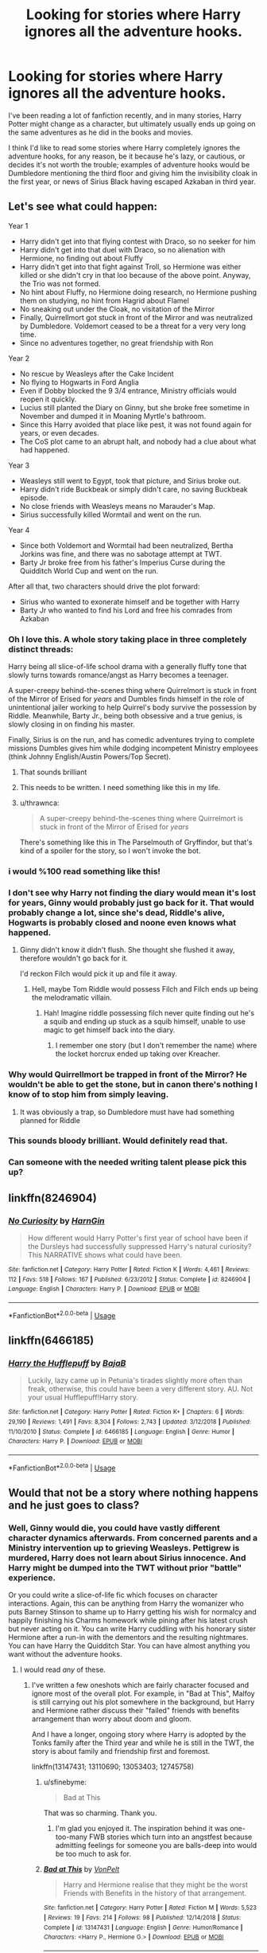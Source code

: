 #+TITLE: Looking for stories where Harry ignores all the adventure hooks.

* Looking for stories where Harry ignores all the adventure hooks.
:PROPERTIES:
:Author: shinshikaizer
:Score: 79
:DateUnix: 1547326419.0
:DateShort: 2019-Jan-13
:FlairText: Request
:END:
I've been reading a lot of fanfiction recently, and in many stories, Harry Potter might change as a character, but ultimately usually ends up going on the same adventures as he did in the books and movies.

I think I'd like to read some stories where Harry completely ignores the adventure hooks, for any reason, be it because he's lazy, or cautious, or decides it's not worth the trouble; examples of adventure hooks would be Dumbledore mentioning the third floor and giving him the invisibility cloak in the first year, or news of Sirius Black having escaped Azkaban in third year.


** Let's see what could happen:

Year 1

- Harry didn't get into that flying contest with Draco, so no seeker for him
- Harry didn't get into that duel with Draco, so no alienation with Hermione, no finding out about Fluffy
- Harry didn't get into that fight against Troll, so Hermione was either killed or she didn't cry in that loo because of the above point. Anyway, the Trio was not formed.
- No hint about Fluffy, no Hermione doing research, no Hermione pushing them on studying, no hint from Hagrid about Flamel
- No sneaking out under the Cloak, no visitation of the Mirror
- Finally, Quirrellmort got stuck in front of the Mirror and was neutralized by Dumbledore. Voldemort ceased to be a threat for a very very long time.
- Since no adventures together, no great friendship with Ron

Year 2

- No rescue by Weasleys after the Cake Incident
- No flying to Hogwarts in Ford Anglia
- Even if Dobby blocked the 9 3/4 entrance, Ministry officials would reopen it quickly.
- Lucius still planted the Diary on Ginny, but she broke free sometime in November and dumped it in Moaning Myrtle's bathroom.
- Since this Harry avoided that place like pest, it was not found again for years, or even decades.
- The CoS plot came to an abrupt halt, and nobody had a clue about what had happened.

Year 3

- Weasleys still went to Egypt, took that picture, and Sirius broke out.
- Harry didn't ride Buckbeak or simply didn't care, no saving Buckbeak episode.
- No close friends with Weasleys means no Marauder's Map.
- Sirius successfully killed Wormtail and went on the run.

Year 4

- Since both Voldemort and Wormtail had been neutralized, Bertha Jorkins was fine, and there was no sabotage attempt at TWT.
- Barty Jr broke free from his father's Imperius Curse during the Quidditch World Cup and went on the run.

After all that, two characters should drive the plot forward:

- Sirius who wanted to exonerate himself and be together with Harry
- Barty Jr who wanted to find his Lord and free his comrades from Azkaban
:PROPERTIES:
:Author: InquisitorCOC
:Score: 113
:DateUnix: 1547336862.0
:DateShort: 2019-Jan-13
:END:

*** Oh I love this. A whole story taking place in three completely distinct threads:

Harry being all slice-of-life school drama with a generally fluffy tone that slowly turns towards romance/angst as Harry becomes a teenager.

A super-creepy behind-the-scenes thing where Quirrelmort is stuck in front of the Mirror of Erised for /years/ and Dumbles finds himself in the role of unintentional jailer working to help Quirrel's body survive the possession by Riddle. Meanwhile, Barty Jr., being both obsessive and a true genius, is slowly closing in on finding his master.

Finally, Sirius is on the run, and has comedic adventures trying to complete missions Dumbles gives him while dodging incompetent Ministry employees (think Johnny English/Austin Powers/Top Secret).
:PROPERTIES:
:Author: sfinebyme
:Score: 98
:DateUnix: 1547337920.0
:DateShort: 2019-Jan-13
:END:

**** That sounds brilliant
:PROPERTIES:
:Author: Morcalvin
:Score: 8
:DateUnix: 1547400796.0
:DateShort: 2019-Jan-13
:END:


**** This needs to be written. I need something like this in my life.
:PROPERTIES:
:Author: Ladter
:Score: 4
:DateUnix: 1547419023.0
:DateShort: 2019-Jan-14
:END:


**** u/thrawnca:
#+begin_quote
  A super-creepy behind-the-scenes thing where Quirrelmort is stuck in front of the Mirror of Erised for /years/
#+end_quote

There's something like this in The Parselmouth of Gryffindor, but that's kind of a spoiler for the story, so I won't invoke the bot.
:PROPERTIES:
:Author: thrawnca
:Score: 4
:DateUnix: 1547420341.0
:DateShort: 2019-Jan-14
:END:


*** i would %100 read something like this!
:PROPERTIES:
:Author: Jirazy
:Score: 19
:DateUnix: 1547338006.0
:DateShort: 2019-Jan-13
:END:


*** I don't see why Harry not finding the diary would mean it's lost for years, Ginny would probably just go back for it. That would probably change a lot, since she's dead, Riddle's alive, Hogwarts is probably closed and noone even knows what happened.
:PROPERTIES:
:Author: Electric999999
:Score: 12
:DateUnix: 1547354338.0
:DateShort: 2019-Jan-13
:END:

**** Ginny didn't know it didn't flush. She thought she flushed it away, therefore wouldn't go back for it.

I'd reckon Filch would pick it up and file it away.
:PROPERTIES:
:Author: Lamenardo
:Score: 12
:DateUnix: 1547364971.0
:DateShort: 2019-Jan-13
:END:

***** Hell, maybe Tom Riddle would possess Filch and Filch ends up being the melodramatic villain.
:PROPERTIES:
:Author: Redb4Black
:Score: 12
:DateUnix: 1547368870.0
:DateShort: 2019-Jan-13
:END:

****** Hah! Imagine riddle possessing filch never quite finding out he's a squib and ending up stuck as a squib himself, unable to use magic to get himself back into the diary.
:PROPERTIES:
:Author: Astramancer_
:Score: 10
:DateUnix: 1547390044.0
:DateShort: 2019-Jan-13
:END:

******* I remember one story (but I don't remember the name) where the locket horcrux ended up taking over Kreacher.
:PROPERTIES:
:Author: steve_wheeler
:Score: 1
:DateUnix: 1547502335.0
:DateShort: 2019-Jan-15
:END:


*** Why would Quirrellmort be trapped in front of the Mirror? He wouldn't be able to get the stone, but in canon there's nothing I know of to stop him from simply leaving.
:PROPERTIES:
:Author: thrawnca
:Score: 3
:DateUnix: 1547420150.0
:DateShort: 2019-Jan-14
:END:

**** It was obviously a trap, so Dumbledore must have had something planned for Riddle
:PROPERTIES:
:Author: Electric999999
:Score: 6
:DateUnix: 1547530497.0
:DateShort: 2019-Jan-15
:END:


*** This sounds bloody brilliant. Would definitely read that.
:PROPERTIES:
:Author: shinshikaizer
:Score: 2
:DateUnix: 1547383256.0
:DateShort: 2019-Jan-13
:END:


*** Can someone with the needed writing talent please pick this up?
:PROPERTIES:
:Author: ameuns
:Score: 2
:DateUnix: 1547402657.0
:DateShort: 2019-Jan-13
:END:


** linkffn(8246904)
:PROPERTIES:
:Author: songblues
:Score: 12
:DateUnix: 1547340500.0
:DateShort: 2019-Jan-13
:END:

*** [[https://www.fanfiction.net/s/8246904/1/][*/No Curiosity/*]] by [[https://www.fanfiction.net/u/1220787/HarnGin][/HarnGin/]]

#+begin_quote
  How different would Harry Potter's first year of school have been if the Dursleys had successfully suppressed Harry's natural curiosity? This NARRATIVE shows what could have been.
#+end_quote

^{/Site/:} ^{fanfiction.net} ^{*|*} ^{/Category/:} ^{Harry} ^{Potter} ^{*|*} ^{/Rated/:} ^{Fiction} ^{K} ^{*|*} ^{/Words/:} ^{4,461} ^{*|*} ^{/Reviews/:} ^{112} ^{*|*} ^{/Favs/:} ^{518} ^{*|*} ^{/Follows/:} ^{167} ^{*|*} ^{/Published/:} ^{6/23/2012} ^{*|*} ^{/Status/:} ^{Complete} ^{*|*} ^{/id/:} ^{8246904} ^{*|*} ^{/Language/:} ^{English} ^{*|*} ^{/Characters/:} ^{Harry} ^{P.} ^{*|*} ^{/Download/:} ^{[[http://www.ff2ebook.com/old/ffn-bot/index.php?id=8246904&source=ff&filetype=epub][EPUB]]} ^{or} ^{[[http://www.ff2ebook.com/old/ffn-bot/index.php?id=8246904&source=ff&filetype=mobi][MOBI]]}

--------------

*FanfictionBot*^{2.0.0-beta} | [[https://github.com/tusing/reddit-ffn-bot/wiki/Usage][Usage]]
:PROPERTIES:
:Author: FanfictionBot
:Score: 7
:DateUnix: 1547340532.0
:DateShort: 2019-Jan-13
:END:


** linkffn(6466185)
:PROPERTIES:
:Author: Meandering_Fox
:Score: 8
:DateUnix: 1547349170.0
:DateShort: 2019-Jan-13
:END:

*** [[https://www.fanfiction.net/s/6466185/1/][*/Harry the Hufflepuff/*]] by [[https://www.fanfiction.net/u/943028/BajaB][/BajaB/]]

#+begin_quote
  Luckily, lazy came up in Petunia's tirades slightly more often than freak, otherwise, this could have been a very different story. AU. Not your usual Hufflepuff!Harry story.
#+end_quote

^{/Site/:} ^{fanfiction.net} ^{*|*} ^{/Category/:} ^{Harry} ^{Potter} ^{*|*} ^{/Rated/:} ^{Fiction} ^{K+} ^{*|*} ^{/Chapters/:} ^{6} ^{*|*} ^{/Words/:} ^{29,190} ^{*|*} ^{/Reviews/:} ^{1,491} ^{*|*} ^{/Favs/:} ^{8,304} ^{*|*} ^{/Follows/:} ^{2,743} ^{*|*} ^{/Updated/:} ^{3/12/2018} ^{*|*} ^{/Published/:} ^{11/10/2010} ^{*|*} ^{/Status/:} ^{Complete} ^{*|*} ^{/id/:} ^{6466185} ^{*|*} ^{/Language/:} ^{English} ^{*|*} ^{/Genre/:} ^{Humor} ^{*|*} ^{/Characters/:} ^{Harry} ^{P.} ^{*|*} ^{/Download/:} ^{[[http://www.ff2ebook.com/old/ffn-bot/index.php?id=6466185&source=ff&filetype=epub][EPUB]]} ^{or} ^{[[http://www.ff2ebook.com/old/ffn-bot/index.php?id=6466185&source=ff&filetype=mobi][MOBI]]}

--------------

*FanfictionBot*^{2.0.0-beta} | [[https://github.com/tusing/reddit-ffn-bot/wiki/Usage][Usage]]
:PROPERTIES:
:Author: FanfictionBot
:Score: 3
:DateUnix: 1547349181.0
:DateShort: 2019-Jan-13
:END:


** Would that not be a story where nothing happens and he just goes to class?
:PROPERTIES:
:Author: FloreatCastellum
:Score: 16
:DateUnix: 1547328085.0
:DateShort: 2019-Jan-13
:END:

*** Well, Ginny would die, you could have vastly different character dynamics afterwards. From concerned parents and a Ministry intervention up to grieving Weasleys. Pettigrew is murdered, Harry does not learn about Sirius innocence. And Harry might be dumped into the TWT without prior "battle" experience.

Or you could write a slice-of-life fic which focuses on character interactions. Again, this can be anything from Harry the womanizer who puts Barney Stinson to shame up to Harry getting his wish for normalcy and happily finishing his Charms homework while pining after his latest crush but never acting on it. You can write Harry cuddling with his honorary sister Hermione after a run-in with the dementors and the resulting nightmares. You can have Harry the Quidditch Star. You can have almost anything you want without the adventure hooks.
:PROPERTIES:
:Author: Hellstrike
:Score: 43
:DateUnix: 1547328964.0
:DateShort: 2019-Jan-13
:END:

**** I would read /any/ of these.
:PROPERTIES:
:Author: jojotastic777
:Score: 16
:DateUnix: 1547331880.0
:DateShort: 2019-Jan-13
:END:

***** I've written a few oneshots which are fairly character focused and ignore most of the overall plot. For example, in "Bad at This", Malfoy is still carrying out his plot somewhere in the background, but Harry and Hermione rather discuss their "failed" friends with benefits arrangement than worry about doom and gloom.

And I have a longer, ongoing story where Harry is adopted by the Tonks family after the Third year and while he is still in the TWT, the story is about family and friendship first and foremost.

linkffn(13147431; 13110690; 13053403; 12745758)
:PROPERTIES:
:Author: Hellstrike
:Score: 7
:DateUnix: 1547332910.0
:DateShort: 2019-Jan-13
:END:

****** u/sfinebyme:
#+begin_quote
  Bad at This
#+end_quote

That was so charming. Thank you.
:PROPERTIES:
:Author: sfinebyme
:Score: 7
:DateUnix: 1547337193.0
:DateShort: 2019-Jan-13
:END:

******* I'm glad you enjoyed it. The inspiration behind it was one-too-many FWB stories which turn into an angstfest because admitting feelings for someone you are balls-deep into would be too much to ask for.
:PROPERTIES:
:Author: Hellstrike
:Score: 4
:DateUnix: 1547338243.0
:DateShort: 2019-Jan-13
:END:


****** [[https://www.fanfiction.net/s/13147431/1/][*/Bad at This/*]] by [[https://www.fanfiction.net/u/8266516/VonPelt][/VonPelt/]]

#+begin_quote
  Harry and Hermione realise that they might be the worst Friends with Benefits in the history of that arrangement.
#+end_quote

^{/Site/:} ^{fanfiction.net} ^{*|*} ^{/Category/:} ^{Harry} ^{Potter} ^{*|*} ^{/Rated/:} ^{Fiction} ^{M} ^{*|*} ^{/Words/:} ^{5,523} ^{*|*} ^{/Reviews/:} ^{19} ^{*|*} ^{/Favs/:} ^{214} ^{*|*} ^{/Follows/:} ^{98} ^{*|*} ^{/Published/:} ^{12/14/2018} ^{*|*} ^{/Status/:} ^{Complete} ^{*|*} ^{/id/:} ^{13147431} ^{*|*} ^{/Language/:} ^{English} ^{*|*} ^{/Genre/:} ^{Humor/Romance} ^{*|*} ^{/Characters/:} ^{<Harry} ^{P.,} ^{Hermione} ^{G.>} ^{*|*} ^{/Download/:} ^{[[http://www.ff2ebook.com/old/ffn-bot/index.php?id=13147431&source=ff&filetype=epub][EPUB]]} ^{or} ^{[[http://www.ff2ebook.com/old/ffn-bot/index.php?id=13147431&source=ff&filetype=mobi][MOBI]]}

--------------

[[https://www.fanfiction.net/s/13110690/1/][*/Accidentally Married/*]] by [[https://www.fanfiction.net/u/8266516/VonPelt][/VonPelt/]]

#+begin_quote
  When her father wanted to sell Pansy off like cattle, she decided to take matters in her own hands. With unexpected results. A second Chapter will be added eventually.
#+end_quote

^{/Site/:} ^{fanfiction.net} ^{*|*} ^{/Category/:} ^{Harry} ^{Potter} ^{*|*} ^{/Rated/:} ^{Fiction} ^{M} ^{*|*} ^{/Words/:} ^{6,323} ^{*|*} ^{/Reviews/:} ^{21} ^{*|*} ^{/Favs/:} ^{187} ^{*|*} ^{/Follows/:} ^{209} ^{*|*} ^{/Published/:} ^{11/2/2018} ^{*|*} ^{/Status/:} ^{Complete} ^{*|*} ^{/id/:} ^{13110690} ^{*|*} ^{/Language/:} ^{English} ^{*|*} ^{/Genre/:} ^{Romance/Humor} ^{*|*} ^{/Characters/:} ^{<Harry} ^{P.,} ^{Pansy} ^{P.>} ^{Hermione} ^{G.} ^{*|*} ^{/Download/:} ^{[[http://www.ff2ebook.com/old/ffn-bot/index.php?id=13110690&source=ff&filetype=epub][EPUB]]} ^{or} ^{[[http://www.ff2ebook.com/old/ffn-bot/index.php?id=13110690&source=ff&filetype=mobi][MOBI]]}

--------------

[[https://www.fanfiction.net/s/13053403/1/][*/Under Guard/*]] by [[https://www.fanfiction.net/u/8266516/VonPelt][/VonPelt/]]

#+begin_quote
  If anybody would have told Hermione a week ago that she'd find herself enamoured after a shared kebab, she would have pointed the person towards St. Mungos' ward for permanent spell damage.
#+end_quote

^{/Site/:} ^{fanfiction.net} ^{*|*} ^{/Category/:} ^{Harry} ^{Potter} ^{*|*} ^{/Rated/:} ^{Fiction} ^{M} ^{*|*} ^{/Words/:} ^{6,296} ^{*|*} ^{/Reviews/:} ^{3} ^{*|*} ^{/Favs/:} ^{49} ^{*|*} ^{/Follows/:} ^{26} ^{*|*} ^{/Published/:} ^{9/1/2018} ^{*|*} ^{/Status/:} ^{Complete} ^{*|*} ^{/id/:} ^{13053403} ^{*|*} ^{/Language/:} ^{English} ^{*|*} ^{/Genre/:} ^{Humor/Romance} ^{*|*} ^{/Characters/:} ^{<Hermione} ^{G.,} ^{N.} ^{Tonks>} ^{*|*} ^{/Download/:} ^{[[http://www.ff2ebook.com/old/ffn-bot/index.php?id=13053403&source=ff&filetype=epub][EPUB]]} ^{or} ^{[[http://www.ff2ebook.com/old/ffn-bot/index.php?id=13053403&source=ff&filetype=mobi][MOBI]]}

--------------

[[https://www.fanfiction.net/s/12745758/1/][*/No Longer Alone/*]] by [[https://www.fanfiction.net/u/8266516/VonPelt][/VonPelt/]]

#+begin_quote
  Unable to clear his name, Sirius asked his cousin Andromeda to take care of Harry. This turns out to be the best decision Sirius has ever made.
#+end_quote

^{/Site/:} ^{fanfiction.net} ^{*|*} ^{/Category/:} ^{Harry} ^{Potter} ^{*|*} ^{/Rated/:} ^{Fiction} ^{M} ^{*|*} ^{/Chapters/:} ^{15} ^{*|*} ^{/Words/:} ^{73,096} ^{*|*} ^{/Reviews/:} ^{213} ^{*|*} ^{/Favs/:} ^{1,035} ^{*|*} ^{/Follows/:} ^{1,698} ^{*|*} ^{/Updated/:} ^{10/27/2018} ^{*|*} ^{/Published/:} ^{12/2/2017} ^{*|*} ^{/id/:} ^{12745758} ^{*|*} ^{/Language/:} ^{English} ^{*|*} ^{/Genre/:} ^{Family/Friendship} ^{*|*} ^{/Characters/:} ^{<Harry} ^{P.,} ^{Lisa} ^{T.>} ^{N.} ^{Tonks,} ^{Andromeda} ^{T.} ^{*|*} ^{/Download/:} ^{[[http://www.ff2ebook.com/old/ffn-bot/index.php?id=12745758&source=ff&filetype=epub][EPUB]]} ^{or} ^{[[http://www.ff2ebook.com/old/ffn-bot/index.php?id=12745758&source=ff&filetype=mobi][MOBI]]}

--------------

*FanfictionBot*^{2.0.0-beta} | [[https://github.com/tusing/reddit-ffn-bot/wiki/Usage][Usage]]
:PROPERTIES:
:Author: FanfictionBot
:Score: 2
:DateUnix: 1547332934.0
:DateShort: 2019-Jan-13
:END:


**** Not just Ginny, but there's a decent chance the troll would get Hermione.

I don't think Harry would be in the tournament, since Diary Riddle has a body here, either he'd arrange to bring back main Voldermort much sooner (so it wouldn't match up with the tournament) or Diarymort would just lead his followers.
:PROPERTIES:
:Author: Electric999999
:Score: 3
:DateUnix: 1547354730.0
:DateShort: 2019-Jan-13
:END:

***** Hermione might very well survive with accidental magic. I mean, Neville suddenly became immune to physical force and very elastic after he was dropped from the window. Or no one would care about Ron since he and Harry don't have a bond forged by adventures (Fluffy at this point, but still. And "adventure hook might very well include Ron's pretense that everywhere else was supposedly full).
:PROPERTIES:
:Author: Hellstrike
:Score: 2
:DateUnix: 1547370413.0
:DateShort: 2019-Jan-13
:END:


**** I understand the concept of slice of life and character fics, having written some myself. If that's what OP was looking for, I misunderstood. I also understand if OP is looking to avoid stations of canon.

The impression I got from OP is that things in canon still happen, like Dumbledore mentioning the 3rd floor, but Harry actively chooses not to follow up on it out of laziness or a lack of curiosity.
:PROPERTIES:
:Author: FloreatCastellum
:Score: 5
:DateUnix: 1547332510.0
:DateShort: 2019-Jan-13
:END:


*** I wish there was a story like this. I want to read something that's literally nothing but just classes where there's teaching about magic, no major conflicts.
:PROPERTIES:
:Author: bindingofshear
:Score: 4
:DateUnix: 1547340363.0
:DateShort: 2019-Jan-13
:END:


*** Florea no. :) There are lots of stories without mysteries or adventures that are still interesting! Like yes the entire drama and family movies genre. :)
:PROPERTIES:
:Score: 5
:DateUnix: 1547331192.0
:DateShort: 2019-Jan-13
:END:

**** But either way there are still going to be adventure hooks? If OP is just looking to avoid the stations of canon I understand that, but if they are looking for a Harry that actively ignores adventure hooks out of laziness pretty much nothing will happen, or it will all happen in the background. Perhaps I am misunderstanding what OP wants.

Good to see you back Alma.
:PROPERTIES:
:Author: FloreatCastellum
:Score: 0
:DateUnix: 1547331431.0
:DateShort: 2019-Jan-13
:END:

***** Oh okay. Thanks Florea. Yes I am now ArachnidFriend not EmperorKusko. :)
:PROPERTIES:
:Score: 2
:DateUnix: 1547333047.0
:DateShort: 2019-Jan-13
:END:


*** I think that's not a bad thing. I'd be more than interested to get a more in-depth look at magical education than what was depicted in the books and movies, since education is more than just going to class and the library, ie, getting tutoring for subjects a student is poor in, going to a professor's office hours to seek assistance or clarification on assignments, etc.

Hell, I think a more vigorous look at the magical education system would be an interesting subject to explore; in the books and movies, it's hard to really understand what the Hogwarts curriculum is like because classes are shown only as fragments to further the plot, so I don't have a good grasp of the process through which students at the school actually learn magic in a step-by-step manner. Hell, even the way they teach magic seems kind of ineffectual, given so much of it seems some classes are a form of democratic education (Charms comes to mind, since, if I recall correctly, Flitwick demonstrates a charms a few times, then leaves it to the students to figure out how to make it work) while others are strict lectures (History of Magic, for example).

Basically, I think the day-to-day life of going to magic school is itself interesting, exactly because it's */magic/* school, and magic itself is interesting because, well, it's fantastical. It's like in /Almost a Squib/, where Harry Potter pays rapt attention to Binn's lectures in History of Magic rather than sleep through them because, to him, it's all new information and that makes it wonderful and interesting.
:PROPERTIES:
:Author: shinshikaizer
:Score: 1
:DateUnix: 1547383920.0
:DateShort: 2019-Jan-13
:END:


** linkffn(seventh horcrux) perhaps?
:PROPERTIES:
:Author: Ch1pp
:Score: 2
:DateUnix: 1547363391.0
:DateShort: 2019-Jan-13
:END:

*** [[https://www.fanfiction.net/s/10677106/1/][*/Seventh Horcrux/*]] by [[https://www.fanfiction.net/u/4112736/Emerald-Ashes][/Emerald Ashes/]]

#+begin_quote
  The presence of a foreign soul may have unexpected side effects on a growing child. I am Lord Volde...Harry Potter. I'm Harry Potter. In which Harry is insane, Hermione is a Dark Lady-in-training, Ginny is a minion, and Ron is confused.
#+end_quote

^{/Site/:} ^{fanfiction.net} ^{*|*} ^{/Category/:} ^{Harry} ^{Potter} ^{*|*} ^{/Rated/:} ^{Fiction} ^{T} ^{*|*} ^{/Chapters/:} ^{21} ^{*|*} ^{/Words/:} ^{104,212} ^{*|*} ^{/Reviews/:} ^{1,412} ^{*|*} ^{/Favs/:} ^{6,932} ^{*|*} ^{/Follows/:} ^{3,310} ^{*|*} ^{/Updated/:} ^{2/3/2015} ^{*|*} ^{/Published/:} ^{9/7/2014} ^{*|*} ^{/Status/:} ^{Complete} ^{*|*} ^{/id/:} ^{10677106} ^{*|*} ^{/Language/:} ^{English} ^{*|*} ^{/Genre/:} ^{Humor/Parody} ^{*|*} ^{/Characters/:} ^{Harry} ^{P.} ^{*|*} ^{/Download/:} ^{[[http://www.ff2ebook.com/old/ffn-bot/index.php?id=10677106&source=ff&filetype=epub][EPUB]]} ^{or} ^{[[http://www.ff2ebook.com/old/ffn-bot/index.php?id=10677106&source=ff&filetype=mobi][MOBI]]}

--------------

*FanfictionBot*^{2.0.0-beta} | [[https://github.com/tusing/reddit-ffn-bot/wiki/Usage][Usage]]
:PROPERTIES:
:Author: FanfictionBot
:Score: 2
:DateUnix: 1547363420.0
:DateShort: 2019-Jan-13
:END:


** linkffn(For Love of Magic)

This happens here a lot. He doesn't care at all about being adventurous or about the Boy-Who-Lived business. However, keep in mind that this fic is controversial because there is a lot of anti-religious stuff, it might not be your cup of tea.
:PROPERTIES:
:Score: 0
:DateUnix: 1547381439.0
:DateShort: 2019-Jan-13
:END:

*** It's also very rapey - in that he has sex with many women while influencing their minds to say yes.
:PROPERTIES:
:Author: t1mepiece
:Score: 4
:DateUnix: 1547391008.0
:DateShort: 2019-Jan-13
:END:

**** I stopped reading half-way through so I don't know many of the details.
:PROPERTIES:
:Score: 0
:DateUnix: 1547391339.0
:DateShort: 2019-Jan-13
:END:


*** [[https://www.fanfiction.net/s/11669575/1/][*/For Love of Magic/*]] by [[https://www.fanfiction.net/u/5241558/Noodlehammer][/Noodlehammer/]]

#+begin_quote
  A different upbringing leaves Harry Potter with an early knowledge of magic and a view towards the Wizarding World not as an escape from the Dursleys, but as an opportunity to learn more about it. Unfortunately, he quickly finds that there are many elements in this new world that are unwilling to leave the Boy-Who-Lived alone.
#+end_quote

^{/Site/:} ^{fanfiction.net} ^{*|*} ^{/Category/:} ^{Harry} ^{Potter} ^{*|*} ^{/Rated/:} ^{Fiction} ^{M} ^{*|*} ^{/Chapters/:} ^{56} ^{*|*} ^{/Words/:} ^{812,590} ^{*|*} ^{/Reviews/:} ^{10,886} ^{*|*} ^{/Favs/:} ^{10,115} ^{*|*} ^{/Follows/:} ^{10,176} ^{*|*} ^{/Updated/:} ^{8/13/2018} ^{*|*} ^{/Published/:} ^{12/15/2015} ^{*|*} ^{/Status/:} ^{Complete} ^{*|*} ^{/id/:} ^{11669575} ^{*|*} ^{/Language/:} ^{English} ^{*|*} ^{/Characters/:} ^{Harry} ^{P.} ^{*|*} ^{/Download/:} ^{[[http://www.ff2ebook.com/old/ffn-bot/index.php?id=11669575&source=ff&filetype=epub][EPUB]]} ^{or} ^{[[http://www.ff2ebook.com/old/ffn-bot/index.php?id=11669575&source=ff&filetype=mobi][MOBI]]}

--------------

*FanfictionBot*^{2.0.0-beta} | [[https://github.com/tusing/reddit-ffn-bot/wiki/Usage][Usage]]
:PROPERTIES:
:Author: FanfictionBot
:Score: -1
:DateUnix: 1547381455.0
:DateShort: 2019-Jan-13
:END:
